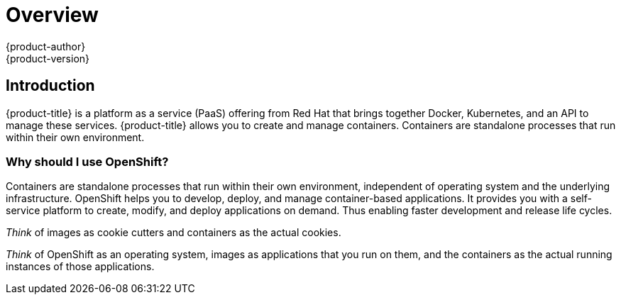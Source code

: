 [[getting-started-index]]
= Overview
{product-author}
{product-version}
:data-uri:
:icons:
:experimental:
:toc: macro
:toc-title:

[[introduction]]
== Introduction
{product-title} is a platform as a service (PaaS) offering from Red Hat
that brings together Docker, Kubernetes, and an API to manage these services.
{product-title} allows you to create and manage containers.
Containers are standalone processes that run within their own environment.

[[why-use-openshift]]
=== Why should I use OpenShift?

Containers are standalone processes that run within their own environment,
independent of operating system and the underlying infrastructure. OpenShift
helps you to develop, deploy, and manage container-based applications. It
provides you with a self-service platform to create, modify, and deploy
applications on demand. Thus enabling faster development and release life
cycles.

_Think_ of images as cookie cutters and containers as the actual cookies.

_Think_ of OpenShift as an operating system, images as applications that you run
on them, and the containers as the actual running instances of those
applications.

ifdef::openshift-origin,openshift-enterprise,openshift-dedicated[]

If you already have {product-title} installed, find the appropriate topic based
on your role to get started:

[option="Getting Started"]
|===
|I am a... |Links to relevant topics

ifdef::openshift-enterprise[]
.^|xref:administrators.adoc#getting-started-administrators[Platform administrator]
|xref:../install_config/install/quick_install.adoc#install-config-install-quick-install[Quick Install]
endif::openshift-enterprise[]

ifdef::openshift-origin[]
.^|Cluster administrator
|xref:../getting_started/administrators.adoc#getting-started-administrators[Getting Started for Administrators]
endif::openshift-origin[]

|Developer
|Step through a basic xref:../getting_started/developers_console.adoc#getting-started-developers-console[walkthrough
using the web console] and create your first project and application.

ifdef::openshift-dedicated[]
.^|Cluster administrator
|Understand your xref:../getting_started/dedicated_administrators.adoc#getting-started-dedicated-administrators[cluster
administrator] role.
endif::openshift-dedicated[]

|===
endif::openshift-origin,openshift-enterprise,openshift-dedicated[]

ifdef::openshift-online[]
[.lead]
{product-title} 3 is Red Hat's application hosting platform that makes it easy
for developers to quickly build, launch, and scale container-based web apps in a
public cloud environment.

Check out the following topics to get started as an *application developer*
trying out {product-title} {product-version}:

* Step through a xref:../getting_started/basic_walkthrough.adoc#getting-started-basic-walkthrough[*basic walkthrough*]
using the web console and create your first project and application.
* Go xref:../getting_started/beyond_the_basics.adoc#getting-started-beyond-the-basics[*beyond the basics*] and get
hands-on with the CLI.
* Connect to {product-title} using
http://tools.jboss.org/features/openshift.html#openshift-3[*Eclipse tooling*].
* If you are familiar with {product-title} 2, learn about some xref:../getting_started/online_v2_vs_v3.adoc#getting-started-online-v2-vs-v3[*architectural and
terminology changes*] introduced with {product-title} 3.
endif::openshift-online[]

ifdef::openshift-origin,openshift-enterprise[]

If you do not already have {product-title} installed, the following sections
will help guide you through the installation process:

* xref:../getting_started/index.adoc#install-openshift[Installing {product-title}]
* xref:../getting_started/index.adoc#interact-with-openshift[Interact with {product-title}]
* xref:../getting_started/index.adoc#roles-and-authentication[Understand Roles and Authentication]
* xref:../getting_started/index.adoc#deploy-router[Deploy the OpenShift Router]
* xref:../getting_started/beyond_the_basics.adoc#deploy-docker-registry[a Docker Registry]

[[install-openshift]]
== Install {product-title}

To install {product-title}, refer to the
xref:../install_config/install/quick_install.adoc#install-config-install-quick-install[Quick
Installation Guide] or xref:../install_config/install/advanced_install.adoc#install-config-install-advanced-install[Advanced
Installation Guide].

You will need to ensure you
xref:../install_config/install/prerequisites.adoc#install-config-install-prerequisites[meet
the prerequisites] on your hosts, which includes verifying system and
environment requirements and properly installing and configuring Docker.

[[interact-with-openshift]]
== Interact with {product-title}

{product-title} provides two command line utilities to interact with it.

* `oc`: for normal project and application management
* `oadm`: for administrative tasks

Use `oc --help` and `oadm --help` to view all available options.

In addition, you can use the web console to manage projects and applications.

[[roles-and-authentication]]
== Understand Roles and Authentication

By default, when installed for the first time, there are no roles or user
accounts created in {product-title}, so you need to create them. You have the
option to either create new roles or define a policy that allows anyone to log
in (to start you off). See the
xref:../install_config/configuring_authentication.adoc#install-config-configuring-authentication[Configuring
Authentication and User Agent] section for instructions.

For more information, see xref:../architecture/additional_concepts/authorization.adoc#architecture-additional-concepts-authorization[Authorization].

[[deploy-router]]
== Deploy the OpenShift Router

The OpenShift router is the entry point for external network traffic destined
for OpenShift services. It supports HTTP, HTTPS, and any TLS-enabled traffic
that uses SNI, which enables the router to send traffic to the correct service.

Without the router, OpenShift services and pods are unable to communicate with
any resource outside of the OpenShift instance.

For more information on routers, see xref:../install_config/router/index.adoc#install-config-router-overview[Router Overview].

To deploy a router, see xref:../install_config/router/customized_haproxy_router.adoc#install-config-router-customized-haproxy[Deploying a Customized HAProxy Router].

[[deploy-docker-registry]]
== Deploy a Docker Registry

Openshift provides an internal, integrated Docker registry that can be deployed
to locally manage images. OpenShift uses the *docker-registry* to store,
retrieve, and build Docker images, as well as deploy and manage them throughout
their lifecycle.

For more information on Docker Registry, see xref:../install_config/registry/index.adoc#install-config-registry-overview[Registry Overview].

To deploy a registry, see xref:../install_config/registry/deploy_registry_existing_clusters.adoc#install-config-deploy-registry-existing-clusters[Deploying a Registry on Existing Clusters].

endif::openshift-origin,openshift-enterprise[]
